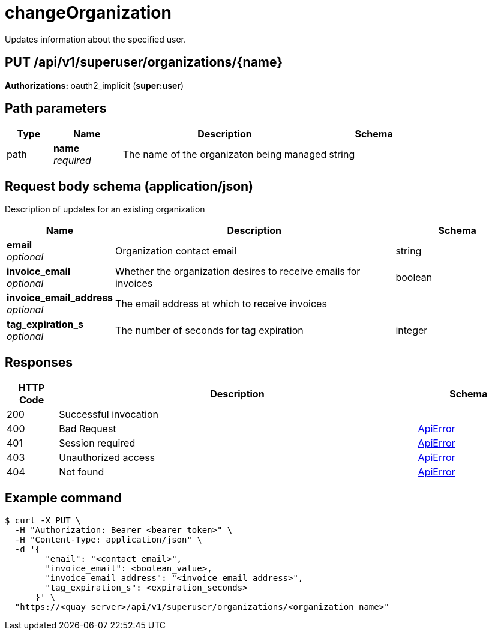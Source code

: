 :_mod-docs-content-type: REFERENCE


= changeOrganization
Updates information about the specified user.

[discrete]
== PUT /api/v1/superuser/organizations/{name}



**Authorizations: **oauth2_implicit (**super:user**)


[discrete]
== Path parameters

[options="header", width=100%, cols=".^2a,.^3a,.^9a,.^4a"]
|===
|Type|Name|Description|Schema
|path|**name** + 
_required_|The name of the organizaton being managed|string
|===


[discrete]
== Request body schema (application/json)

Description of updates for an existing organization

[options="header", width=100%, cols=".^3a,.^9a,.^4a"]
|===
|Name|Description|Schema
|**email** + 
_optional_|Organization contact email|string
|**invoice_email** + 
_optional_|Whether the organization desires to receive emails for invoices|boolean
|**invoice_email_address** + 
_optional_|The email address at which to receive invoices|
|**tag_expiration_s** + 
_optional_|The number of seconds for tag expiration|integer
|===


[discrete]
== Responses

[options="header", width=100%, cols=".^2a,.^14a,.^4a"]
|===
|HTTP Code|Description|Schema
|200|Successful invocation|
|400|Bad Request|&lt;&lt;_apierror,ApiError&gt;&gt;
|401|Session required|&lt;&lt;_apierror,ApiError&gt;&gt;
|403|Unauthorized access|&lt;&lt;_apierror,ApiError&gt;&gt;
|404|Not found|&lt;&lt;_apierror,ApiError&gt;&gt;
|===

[discrete]
== Example command

[source,terminal]
----
$ curl -X PUT \
  -H "Authorization: Bearer <bearer_token>" \
  -H "Content-Type: application/json" \
  -d '{
        "email": "<contact_email>",
        "invoice_email": <boolean_value>,
        "invoice_email_address": "<invoice_email_address>",
        "tag_expiration_s": <expiration_seconds>
      }' \
  "https://<quay_server>/api/v1/superuser/organizations/<organization_name>"
----